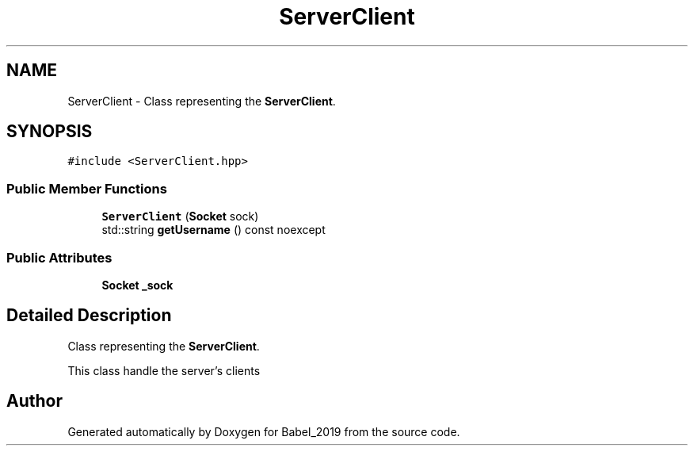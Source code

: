 .TH "ServerClient" 3 "Sun Oct 13 2019" "Version Alpha 1.2" "Babel_2019" \" -*- nroff -*-
.ad l
.nh
.SH NAME
ServerClient \- Class representing the \fBServerClient\fP\&.  

.SH SYNOPSIS
.br
.PP
.PP
\fC#include <ServerClient\&.hpp>\fP
.SS "Public Member Functions"

.in +1c
.ti -1c
.RI "\fBServerClient\fP (\fBSocket\fP sock)"
.br
.ti -1c
.RI "std::string \fBgetUsername\fP () const noexcept"
.br
.in -1c
.SS "Public Attributes"

.in +1c
.ti -1c
.RI "\fBSocket\fP \fB_sock\fP"
.br
.in -1c
.SH "Detailed Description"
.PP 
Class representing the \fBServerClient\fP\&. 

This class handle the server's clients 

.SH "Author"
.PP 
Generated automatically by Doxygen for Babel_2019 from the source code\&.

